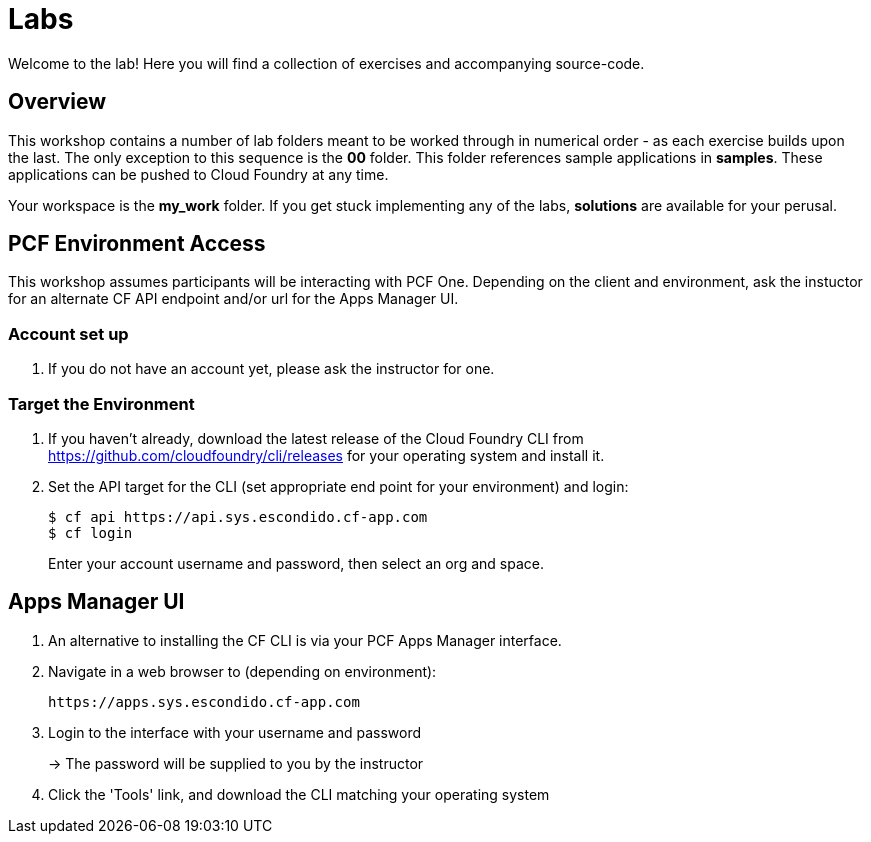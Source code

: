 = Labs

Welcome to the lab! Here you will find a collection of exercises and accompanying source-code.

== Overview

This workshop contains a number of lab folders meant to be worked through in numerical order - as each exercise builds upon the last. The only exception to this sequence is the *00* folder. This folder references sample applications in *samples*.  These applications can be pushed to Cloud Foundry at any time.

Your workspace is the *my_work* folder. If you get stuck implementing any of the labs, *solutions* are available for your perusal.


== PCF Environment Access

This workshop assumes participants will be interacting with PCF One.  Depending on the client and environment, ask the instuctor for an alternate CF API endpoint and/or url for the Apps Manager UI.

=== Account set up

. If you do not have an account yet, please ask the instructor for one.

=== Target the Environment

. If you haven't already, download the latest release of the Cloud Foundry CLI from https://github.com/cloudfoundry/cli/releases for your operating system and install it.

. Set the API target for the CLI (set appropriate end point for your environment) and login:
+
----
$ cf api https://api.sys.escondido.cf-app.com
$ cf login
----
+
Enter your account username and password, then select an org and space.

== Apps Manager UI

. An alternative to installing the CF CLI is via your PCF Apps Manager interface.

. Navigate in a web browser to (depending on environment):
+
----
https://apps.sys.escondido.cf-app.com
----

. Login to the interface with your username and password
+
-> The password will be supplied to you by the instructor

. Click the 'Tools' link, and download the CLI matching your operating system
